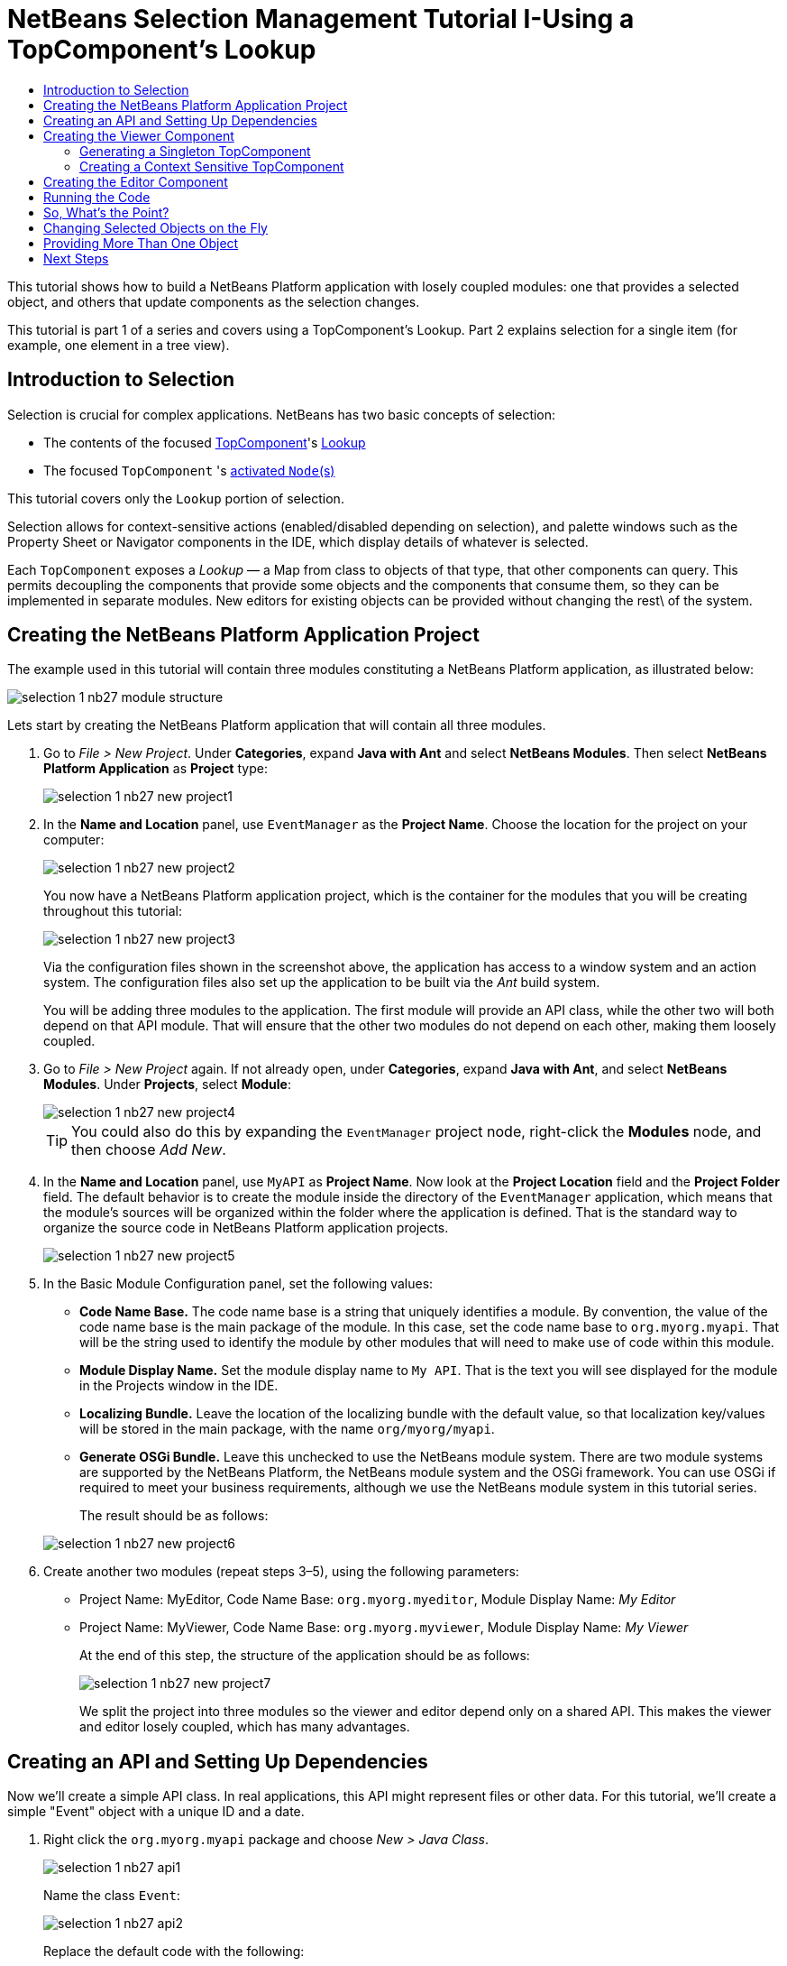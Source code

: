 // 
//     Licensed to the Apache Software Foundation (ASF) under one
//     or more contributor license agreements.  See the NOTICE file
//     distributed with this work for additional information
//     regarding copyright ownership.  The ASF licenses this file
//     to you under the Apache License, Version 2.0 (the
//     "License"); you may not use this file except in compliance
//     with the License.  You may obtain a copy of the License at
// 
//       http://www.apache.org/licenses/LICENSE-2.0
// 
//     Unless required by applicable law or agreed to in writing,
//     software distributed under the License is distributed on an
//     "AS IS" BASIS, WITHOUT WARRANTIES OR CONDITIONS OF ANY
//     KIND, either express or implied.  See the License for the
//     specific language governing permissions and limitations
//     under the License.
//

= NetBeans Selection Management Tutorial I-Using a TopComponent's Lookup
:page-layout: platform_tutorial
:jbake-tags: tutorials 
:jbake-status: published
:page-syntax: true
:source-highlighter: pygments
:toc: left
:toc-title:
:icons: font
:experimental:
:page-reviewed: 2025-10-28
:description: NetBeans Selection Management Tutorial I - Using a TopComponent's Lookup - Apache NetBeans
:keywords: Apache NetBeans Platform, Platform Tutorials, NetBeans Selection Management Tutorial I - Using a TopComponent's Lookup

ifdef::env-github[]
:imagesdir: ../../images
endif::[]

This tutorial shows how to build a NetBeans Platform application with losely coupled modules: one that provides a
selected object, and others that update components as the selection changes.

This tutorial is part 1 of a series and covers using a TopComponent's Lookup. Part 2 explains selection for a single
item (for example, one element in a tree view).

== Introduction to Selection

Selection is crucial for complex applications. NetBeans has two basic concepts of selection:

* The contents of the focused xref:wiki::wiki/DevFaqWindowsTopComponent.adoc[TopComponent]'s xref:wiki::wiki/DevFaqLookup.adoc[Lookup]
* The focused `TopComponent` 's xref:wiki::wiki/DevFaqWhatIsANode.adoc[activated `Node`(s)]

This tutorial covers only the `Lookup` portion of selection.

Selection allows for context-sensitive actions (enabled/disabled depending on selection), and
palette windows such as the Property Sheet or Navigator components in the IDE, which display details of whatever is
selected.

Each `TopComponent` exposes a _Lookup_ — a Map from class to objects of that type, that other components can query.
This permits decoupling the components that provide some objects and the components that consume them, so they can be
implemented in separate modules. New editors for existing objects can be provided without changing the rest\
of the system.


== Creating the NetBeans Platform Application Project

The example used in this tutorial will contain three modules constituting a NetBeans Platform application, as
illustrated below:

image::tutorials/selection-1_nb27_module_structure.png[]

Lets start by creating the NetBeans Platform application that will contain all three modules.


1. Go to _File > New Project_. Under *Categories*, expand *Java with Ant* and select *NetBeans Modules*. Then select
*NetBeans Platform Application* as *Project* type:
+
image::tutorials/selection-1_nb27_new-project1.png[]


2. In the *Name and Location* panel, use `EventManager` as the *Project Name*. Choose the location for the project on
your computer:
+
image::tutorials/selection-1_nb27_new-project2.png[]
+
You now have a NetBeans Platform application project, which is the container for the modules that you will be creating
throughout this tutorial:
+
image::tutorials/selection-1_nb27_new-project3.png[]
+
Via the configuration files shown in the screenshot above, the application has access to a window system and an action
system. The configuration files also set up the application to be built via the _Ant_ build system.
+
You will be adding three modules to the application. The first module will provide an API class, while the other
two will both depend on that API module. That will ensure that the other two modules do not depend on each other,
making them loosely coupled.


3. Go to _File > New Project_ again. If not already open, under *Categories*, expand *Java with Ant*, and select
*NetBeans Modules*. Under *Projects*, select *Module*:
+
image::tutorials/selection-1_nb27_new-project4.png[]
+
TIP: You could also do this by expanding the `EventManager` project node, right-click the *Modules* node, and then
choose _Add New_.


4. In the *Name and Location* panel, use `MyAPI` as *Project Name*. Now look at the *Project Location* field and the
*Project Folder* field. The default behavior is to create the module inside the directory of the `EventManager`
application, which means that the module's sources will be organized within the folder where the application is
defined. That is the standard way to organize the source code in NetBeans Platform application projects.
+
image::tutorials/selection-1_nb27_new-project5.png[]


5. In the Basic Module Configuration panel, set the following values:
+
* *Code Name Base.* The code name base is a string that uniquely identifies a module. By convention, the value of the
code name base is the main package of the module. In this case, set the code name base to `org.myorg.myapi`. That will
be the string used to identify the module by other modules that will need to make use of code within this module.
* *Module Display Name.* Set the module display name to `My API`. That is the text you will see displayed for the module
in the Projects window in the IDE.
* *Localizing Bundle.* Leave the location of the localizing bundle with the default value, so that localization
key/values will be stored in the main package, with the name `org/myorg/myapi`.
* *Generate OSGi Bundle.* Leave this unchecked to use the NetBeans module system. There are two module systems are
supported by the NetBeans Platform, the NetBeans module system and the OSGi framework. You can use OSGi if required to
meet your business requirements, although we use the NetBeans module system in this tutorial series.

+
The result should be as follows:

+
image::tutorials/selection-1_nb27_new-project6.png[]


6. Create another two modules (repeat steps 3–5), using the following parameters:
+
* Project Name: MyEditor, Code Name Base: `org.myorg.myeditor`, Module Display Name: _My Editor_
* Project Name: MyViewer, Code Name Base: `org.myorg.myviewer`, Module Display Name: _My Viewer_
+
At the end of this step, the structure of the application should be as follows:
+
image::tutorials/selection-1_nb27_new-project7.png[]
+
We split the project into three modules so the viewer and editor depend only on a shared API. This makes the viewer and
editor losely coupled, which has many advantages.


== Creating an API and Setting Up Dependencies

Now we'll create a simple API class. In real applications, this API might represent files or other data. For this
tutorial, we'll create a simple "Event" object with a unique ID and a date.


1. Right click the `org.myorg.myapi` package and choose _New > Java Class_.
+
image::tutorials/selection-1_nb27_api1.png[]
+
Name the class `Event`:
+
image::tutorials/selection-1_nb27_api2.png[]
+
Replace the default code with the following:
+
[source,java]
----
package org.myorg.myapi;

import java.time.ZonedDateTime;

public final class Event {

    private final ZonedDateTime date = ZonedDateTime.now();
    private static int count = 0;
    private final int index;

    public Event() {
        index = count++;
    }

    public ZonedDateTime getDate() {
        return date;
    }

    public int getIndex() {
        return index;
    }

    @Override
    public String toString() {
        return index + " - " + date.toString();
    }
}
----
+
This is all the code for this module. Each time you create a new `Event`, a counter is incremented to give each event a
unique ID.


2. Next, make your API module export the `org.myorg.myapi` package so other modules can see the Event class. By default,
all packages are hidden from other modules. Right click the My API project and choose Properties. In the API Versioning
page, check the checkbox for `org.myorg.myapi` in the Public Packages list:
+
image::tutorials/selection-1_nb27_api3.png[]
+
Now expand the Important Files node of the My API project and open the Project Metadata file (named `project.xml` on
disk). Notice this section was added when you clicked OK:
+
[source,xml]
----
<public-packages>
    <package>org.myorg.myapi</package>
</public-packages>
----
+
When you compile the module, this information from `project.xml` is added to the module's manifest file.


3. Now set up dependencies between your modules. Both My Editor and My Viewer will use the `Event` class, so they need
to depend on the API module. Right-click the My Editor project and choose Properties. Select the Libraries tab.
+
image::tutorials/selection-1_nb27_api4.png[]
+
Click *Add Dependency...* and type `MyAPI` in the filter. You'll see the module appear:
+
image::tutorials/selection-1_nb27_api5.png[]
+
TIP: the Cluster combo-box can be used for filtering as well.
+
You'll see the module listed under _Module Dependencies_. Click `OK` to close the dialog.
+
Open the _Project Metadata_ file in the _Important Files_ node of the `My Editor` module. You'll see this section was
added:

[source,xml]
----
<module-dependencies>
    <dependency>
        <code-name-base>org.myorg.myapi</code-name-base>
        <build-prerequisite/>
        <compile-dependency/>
        <run-dependency>
            <specification-version>1.0</specification-version>
        </run-dependency>
    </dependency>
</module-dependencies>
----

Notice the code name base identifies the MyAPI module. When you compile the module, this information from `project.xml`
goes into the module's manifest file.

Add the same dependency for the My Viewer module. Right-click the My Viewer project and select Properties. When
finished, the module dependencies look like this in the Project window:

image::tutorials/selection-1_nb27_api7.png[]


== Creating the Viewer Component

Now you'll create a singleton component that tracks if there's an `Event` in the global selection. If there is, it will
display information about it. This is commonly used for master/detail views.


=== Generating a Singleton TopComponent

A "singleton component" is like the Projects window in NetBeans IDE - there's only one of them in the system. The Window
wizard generates all the code needed for a singleton component. You just need to provide the contents.


1. Right click the `org.myorg.myviewer` package and choose New > Window to create a TopComponent for this module. 
+
image::tutorials/selection-1_nb27_viewer1.png[]


2. On the "Basic Settings" wizard, select `explorer` as the window location and check "Open on Application Start" to
open the window at startup:
+
image::tutorials/selection-1_nb27_viewer3.png[]


3. On the "Name, Icon and Location" page, set `MyViewer` as the class name prefix:
+
image::tutorials/selection-1_nb27_viewer4.png[]

4. Click _Finish_ and you should see the following:
+
image::tutorials/selection-1_nb27_viewer5.png[]
+
You now have a skeleton `TopComponent` called `MyViewerTopComponent`. The wizard created the Java class and added the
required module dependencies (under Libraries).

5. Open the `MyViewerTopComponent` file and click the Source tab. The annotations at the top of the file register
`MyViewerTopComponent` in the layer file and create an `Action` for opening it from the Window menu:
+
[source,java]
----
@ConvertAsProperties(
    dtd = "-//org.myorg.myviewer//MyViewer//EN",
    autostore = false
)
@TopComponent.Description(
    preferredID = "MyViewerTopComponent",
    //iconBase="SET/PATH/TO/ICON/HERE",
    persistenceType = TopComponent.PERSISTENCE_ALWAYS
)
@TopComponent.Registration(mode = "explorer", openAtStartup = true)
@ActionID(category = "Window", id = "org.myorg.myviewer.MyViewerTopComponent")
@ActionReference(path = "Menu/Window" /*, position = 333 */)
@TopComponent.OpenActionRegistration(
    displayName = "#CTL_MyViewerAction",
    preferredID = "MyViewerTopComponent"
)
@Messages({
    "CTL_MyViewerAction=MyViewer",
    "CTL_MyViewerTopComponent=MyViewer Window",
    "HINT_MyViewerTopComponent=This is a MyViewer window"
})
----


=== Creating a Context Sensitive TopComponent

Click the Design tab to open the "Matisse" GUI Builder (the form editor). You'll add two labels to display information
about the selected `Event`.


1. Drag two Labels (javax.swing.JLabel) from the Palette to the form, one below the other:
+
image::tutorials/selection-1_nb27_viewer6.png[]
+
Select the first label and press F2, change the text to `[Nothing selected]` as shown above.


2. Click the Source button to switch to the code editor. Change the class signature so `MyViewerTopComponent` implements
`LookupListener`:
+
[source,java]
----
public final class MyViewerTopComponent extends TopComponent implements LookupListener
----
+
Right-click in the editor and choose Fix Imports to import `LookupListener`.
+
A lightbulb icon will appear in the editor margin. Click it to see the popup:
+
image::tutorials/selection-1_nb27_viewer8.png[]
+
Select the text "Implement all abstract methods" on the context menu that appears. Now you have a class that implements
`LookupListener` (it implements the `resultChanged` method). You need something to listen to.
+
There's a global `Lookup` object that proxies the Lookup of whatever component has focus - you can get it by calling
`Utilities.actionsGlobalContext()`. Instead of tracking focus yourself, you can listen to this global selection
`Lookup`, which fires changes whenever focus changes.


3. Edit the `MyViewerTopComponent` source to add a lookup result member and implement the `componentOpened`,
`componentClosed`, and `resultChanged` methods:
+
[source,java]
----
private Lookup.Result<Event> result = null;

@Override
public void componentOpened() {
    result = Utilities.actionsGlobalContext().lookupResult(Event.class);
    result.addLookupListener (this);
}

@Override
public void componentClosed() {
    result.removeLookupListener(this);
}

@Override
public void resultChanged(LookupEvent lookupEvent) {
    Collection<? extends Event> allEvents = result.allInstances();
    if (!allEvents.isEmpty()) {
        Event event = allEvents.iterator().next();
        jLabel1.setText(Integer.toString(event.getIndex()));
        jLabel2.setText(event.getDate().toString());
    } else {
        jLabel1.setText("[Nothing selected]");
        jLabel2.setText("");
    }
}
----
+
* `componentOpened()` is called whenever the component is made visible by the window system; `componentClosed()` is
called whenever the user clicks the X button on its tab to close it. So whenever the component is showing, you want it
to be tracking the selection - which is what the above code does.
* The `resultChanged()` method is your implementation of `LookupListener`. Whenever the selected `Event` changes, it
will update the two `JLabel`s you put on the form.

+
The required import statements for the `MyViewerTopComponent` are as follows:

+
[source,java]
----
import java.util.Collection;
import org.myorg.myapi.Event;
import org.netbeans.api.settings.ConvertAsProperties;
import org.openide.awt.ActionID;
import org.openide.awt.ActionReference;
import org.openide.util.Lookup;
import org.openide.util.LookupEvent;
import org.openide.util.LookupListener;
import org.openide.windows.TopComponent;
import org.openide.util.NbBundle.Messages;
import org.openide.util.Utilities;
----


== Creating the Editor Component

Now you need something to provide `Event` instances for the viewer. You'll do this in the My Editor module, keeping with
the goal of loose coupling between components.

You'll create another `TopComponent` that opens in the editor area and provides an `Event` from its `Lookup`. The
TopComponents are singletons by default but changing that is easy.


1. Add dependencies to the My Editor module so it can find the classes you'll use.
+
Right click the My Editor project and choose Properties. On the Library page of the Project Properties dialog box, click
the Add Dependency button, and type `TopComponent` in the Filter textbox. The dialog should automatically suggest
setting a dependency on the Window System API. Do the same thing for `Lookups` (Lookup API). Also set a dependency on
the Utilities API, Base Utilities API, and UI Utilities API, which provide various helpful supporting classes that are
made available by the NetBeans Platform.
+
TIP: You can select more than one dependency at a time using Ctrl + left-click. For example, you could select both
Utilities API and UI Utilities API based off a filtered search for "Utilities".
+
You'll have six total dependencies (MyAPI from earlier, plus the five you just added):
+
image::tutorials/selection-1_nb27_editor1.png[]
+
You can also see these in the Libraries node of the My Editor project.


2. Right-click the `org.myorg.myeditor` package and choose _New > Window_ like you did for `MyViewer`. Choose `editor`
for Windows Position and check Open on Application Start. Use `MyEditor` for Class Name Prefix.
+
image::tutorials/selection-1_nb27_editor2.png[]


3. When the form editor opens, add two Text Fields (javax.swing.JTextField), one above the other. 
+
image::tutorials/selection-1_nb27_editor4.png[]
+
In the property sheet, set both text fields' "editable" property to `false`.


4. We want to allow the user to open more than one window. Click the Source tab to switch to the code editorand delete
the `preferredID` from the `@TopComponent.Description` annotation on top of the class.
+
[source,java]
----
@ConvertAsProperties(
    dtd = "-//org.myorg.myeditor//MyEditor//EN",
    autostore = false
)
@TopComponent.Description(
    //"preferredID" deleted here!
    //iconBase="SET/PATH/TO/ICON/HERE",
    persistenceType = TopComponent.PERSISTENCE_ALWAYS
)
@TopComponent.Registration(mode = "editor", openAtStartup = true)
@ActionID(category = "Window", id = "org.myorg.myeditor.MyEditorTopComponent")
@ActionReference(path = "Menu/Window" /*, position = 333 */)
@TopComponent.OpenActionRegistration(
    displayName = "#CTL_MyEditorAction",
    preferredID = "MyEditorTopComponent"
)
@Messages(
    {
        "CTL_MyEditorAction=MyEditor",
        "CTL_MyEditorTopComponent=MyEditor Window",
        "HINT_MyEditorTopComponent=This is a MyEditor window"
    })
public final class MyEditorTopComponent extends TopComponent
----


5. Add this code to the constructor after the `initComponents()` statement:
+
[source,java]
----
Event obj = new Event();
associateLookup(Lookups.singleton(obj));
jTextField1.setText ("Event #" + obj.getIndex());
jTextField2.setText ("Created: " + obj.getDate());
setDisplayName ("MyEditor " + obj.getIndex());
----


6. Right-click in the editor and choose Fix Imports. The imports should look like this:
+
[source,java]
----
import org.myorg.myapi.Event;
import org.openide.awt.ActionID;
import org.openide.awt.ActionReference;
import org.openide.util.NbBundle;
import org.openide.util.lookup.Lookups;
import org.openide.windows.TopComponent;
----
+
The line `associateLookup(Lookups.singleton(obj));` creates a `Lookup` containing one object - the new `Event` instance.
This becomes what `MyEditor.getLookup()` returns. While this is a simple example, you can imagine `Event` representing a
file, database entity, or anything else you want to edit or view. You could also have a component that lets you select
or edit multiple `Event` instances, which is covered in the next tutorial.
+
To make the editor component interesting (though it doesn't actually edit anything), you set the text fields to display
values from the `Event`.


== Running the Code

Now you're ready to run the tutorial. Right click `EventManager` and choose Run. When the IDE opens, choose
Window > Open Editor to invoke your action. Do this a few times to open several editor components. Your `MyViewer`
window should also be open. Notice how the `MyViewer` window content changes as you click different tabs:

image::tutorials/selection-1_nb27_result1.png[]

If you click in the Viewer window or close all editor windows, the text changes to "[no selection]".

NOTE: If you don't see the `MyViewer` window, you probably didn't check the "open on system start" checkbox in the
wizard. Go to the Window menu and choose MyViewer to display it.


== So, What's the Point?

The key point is how the code is split into three modules: My Viewer knows nothing about My Editor, and either can run
independently. They only share a dependency on My API. This means:

1. My Viewer and My Editor can be developed and shipped independently
2. Any module can provide a different editor and the viewer will work with it, as long as the new editor offers an
`Event` from its Lookup

To understand the value, imagine `Event` is something complex - say `MyEditor` is an image editor and `Event` represents
an image being edited. You could replace `MyEditor` with an SVG vector editor, and the viewer (showing image attributes)
would work transparently with the new editor. This is why you can add new tools to NetBeans IDE that work with Java
files - they work across different NetBeans versions, and alternative editors (like the form editor) still work with all
components and actions that work with Java files.

This is how NetBeans IDE works with Java and other source files. The thing available from the editor's Lookup is
a xref:wiki::wiki/DevFaqDataObject.adoc[DataObject], and components like Navigator and Property Sheet watch what object
the focused `TopComponent` provides.

This approach is also valuable when migrating existing applications to the NetBeans Platform. The data model object is
probably existing, working code that shouldn't change for NetBeans integration. By keeping the data model API in a
separate module, NetBeans integration stays separate from core business logic.


== Changing Selected Objects on the Fly

To show how powerful this approach is, you'll add a button to your editor that replaces the `Event` with a new one
on the fly.


1. Open `MyEditor` in the form editor (click the Design button) and drag a `Button` (javax.swing.JButton) to it.

2. Set the button's `text` property to "Replace".

3. Right click the `JButton` and choose Events > Action > actionPerformed. 
+
This opens the code editor with the cursor in an event handler method. Make the method call `updateContent()`:
+
[source,java]
----
    private void jButton1ActionPerformed(java.awt.event.ActionEvent evt) {                                         
        updateContent();
    }
----
+
Add the missing method:
+
[source,java]
----
private void updateContent() {
    Event obj = new Event();
    jTextField1.setText ("Event #" + obj.getIndex());
    jTextField2.setText ("Created: " + obj.getDate());
    setDisplayName ("MyEditor " + obj.getIndex());
    content.set(Collections.singleton (obj), null);
}
----
+
This is the same as the constructor code, except for the last line.


4. Add this field at the top of the class:
+
[source,java]
----
public class MyEditor extends TopComponent {

    private final InstanceContent content = new InstanceContent();
----
+
link:https://bits.netbeans.org/dev/javadoc/org-openide-util-lookup/org/openide/util/lookup/InstanceContent.html[InstanceContent]
lets you modify a Lookup's content (specifically an `AbstractLookup`) on the fly.


5. Remove the constructor lines you added earlier, except for the call to `associateLookup(...)`. Change that line to:
+
[source,java]
----
    associateLookup (new AbstractLookup (content)); 
----
+
NOTE: Keep the standard `initComponents()` call


6. Add a call to `updateContent()` in the constructor, after the call to `associateLookup()`.


7. Right-click in the editor and choose Fix Imports. The imports should now look like:
+
[source,java]
----
import java.util.Collections;
import org.myorg.myapi.Event;
import org.netbeans.api.settings.ConvertAsProperties;
import org.openide.awt.ActionID;
import org.openide.awt.ActionReference;
import org.openide.util.NbBundle.Messages;
import org.openide.util.lookup.AbstractLookup;
import org.openide.util.lookup.InstanceContent;
import org.openide.windows.TopComponent;
----
+
You're now ready to run the Event Manager again. Right click EventManager again and choose Run. 
+
When you click the Replace button, all components update, including the `MyViewer` instance:
+
image::tutorials/selection-1_nb27_replace3.png[]


== Providing More Than One Object

This works well for decoupling, but providing just one object from your component is like having a `Map` with only one
key and value. This technique becomes more powerful when you provide multiple objects from multiple APIs.

For example, NetBeans commonly uses context sensitive actions. The built-in `SaveAction` listens for a `SaveCookie` on
the global context - the same way your viewer listens for `Event`. When a `SaveCookie` appears (editors add one when
file content is modified but not saved), the action becomes enabled, so Save toolbar buttons and menu items become
enabled. When Save is invoked, it calls `SaveCookie.save()`, which causes the `SaveCookie` to disappear, disabling the
Save action until a new one appears.

The pattern is to provide more than one object from your component's `Lookup` - different components and actions are
interested in different aspects of the object being edited. These aspects can be cleanly separated into interfaces that
those components and actions can depend on and listen for.

xref:front::community/mailing-lists.adoc[Send Us Your Feedback]


== Next Steps

You may have noticed that some components have more detailed selection logic and even support multiple selection.
The xref:tutorials/nbm-selection-2.adoc[next tutorial] covers how to use the
link:https://bits.netbeans.org/dev/javadoc/org-openide-nodes/overview-summary.html[Nodes API] to handle that.

